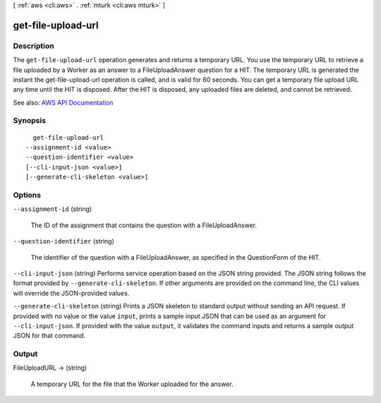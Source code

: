 [ :ref:`aws <cli:aws>` . :ref:`mturk <cli:aws mturk>` ]

.. _cli:aws mturk get-file-upload-url:


*******************
get-file-upload-url
*******************



===========
Description
===========



The ``get-file-upload-url`` operation generates and returns a temporary URL. You use the temporary URL to retrieve a file uploaded by a Worker as an answer to a FileUploadAnswer question for a HIT. The temporary URL is generated the instant the get-file-upload-url operation is called, and is valid for 60 seconds. You can get a temporary file upload URL any time until the HIT is disposed. After the HIT is disposed, any uploaded files are deleted, and cannot be retrieved. 



See also: `AWS API Documentation <https://docs.aws.amazon.com/goto/WebAPI/mturk-requester-2017-01-17/GetFileUploadURL>`_


========
Synopsis
========

::

    get-file-upload-url
  --assignment-id <value>
  --question-identifier <value>
  [--cli-input-json <value>]
  [--generate-cli-skeleton <value>]




=======
Options
=======

``--assignment-id`` (string)


  The ID of the assignment that contains the question with a FileUploadAnswer.

  

``--question-identifier`` (string)


  The identifier of the question with a FileUploadAnswer, as specified in the QuestionForm of the HIT.

  

``--cli-input-json`` (string)
Performs service operation based on the JSON string provided. The JSON string follows the format provided by ``--generate-cli-skeleton``. If other arguments are provided on the command line, the CLI values will override the JSON-provided values.

``--generate-cli-skeleton`` (string)
Prints a JSON skeleton to standard output without sending an API request. If provided with no value or the value ``input``, prints a sample input JSON that can be used as an argument for ``--cli-input-json``. If provided with the value ``output``, it validates the command inputs and returns a sample output JSON for that command.



======
Output
======

FileUploadURL -> (string)

  

  A temporary URL for the file that the Worker uploaded for the answer. 

  

  

